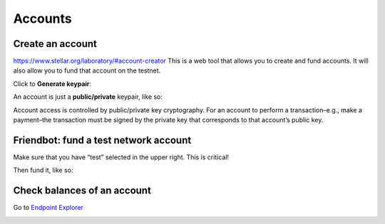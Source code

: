 ################################################################################
Accounts
################################################################################

Create an account
--------------------------------------------------------------------------------

https://www.stellar.org/laboratory/#account-creator This is a web tool that allows you to create and fund accounts. It will also allow you to fund that account on the testnet.

Click to **Generate keypair**:

..  image:: ./img/generate-keypairs.png
    :align: center

An account is just a **public/private** keypair, like so:

..  image:: ./img/account.png
    :align: center

Account access is controlled by public/private key cryptography. For an account to perform a transaction–e.g., make a payment–the transaction must be signed by the private key that corresponds to that account’s public key.

Friendbot: fund a test network account
--------------------------------------------------------------------------------

Make sure that you have “test” selected in the upper right. This is critical!

..  image:: ./img/network-options.png
    :height: 66px
    :align: center

Then fund it, like so:

..  image:: ./img/friendbot.png
    :align: center

Check balances of an account
--------------------------------------------------------------------------------

Go to `Endpoint Explorer <https://www.stellar.org/laboratory/#explorer?resource=accounts&endpoint=single&network=test>`_

..  image:: ./img/endpoint_balance.png
    :align: center

..  image:: ./img/endpoint_balance_result.png
    :align: center
